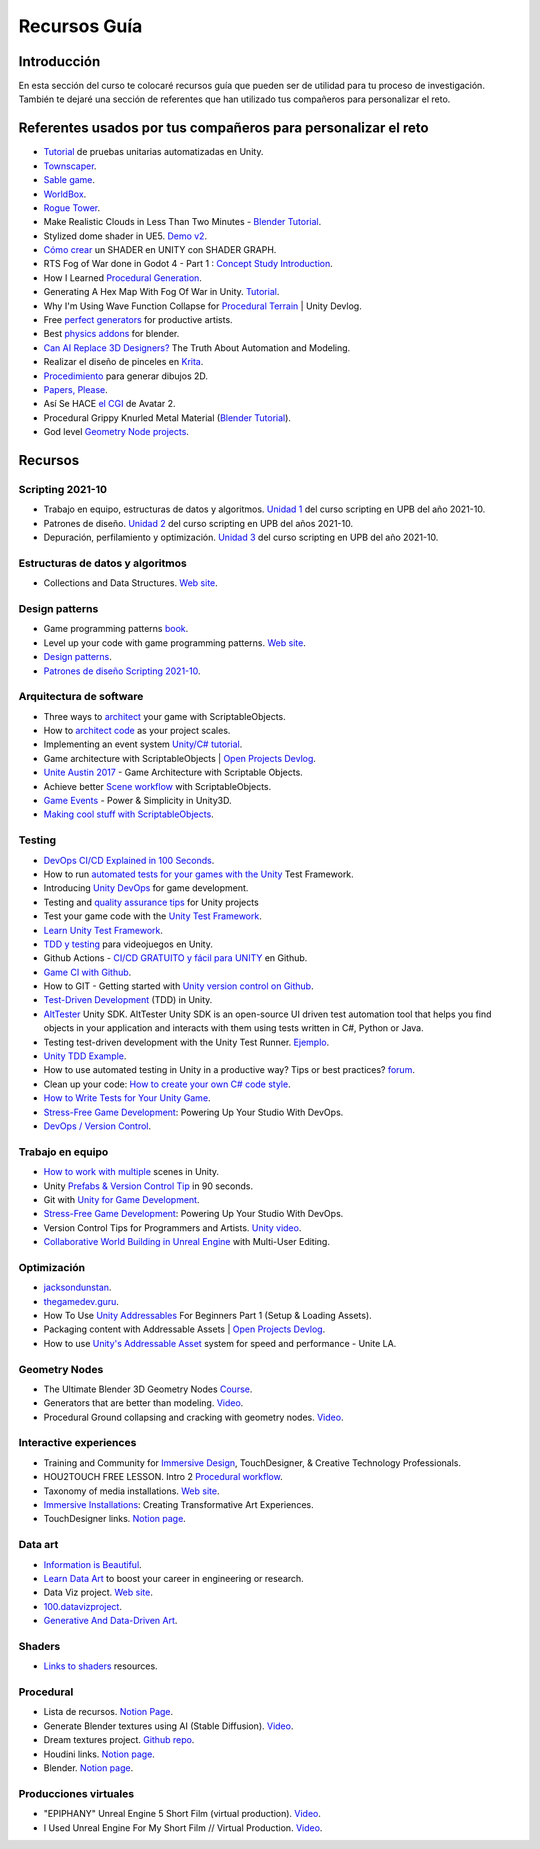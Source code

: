 Recursos Guía
================

Introducción
--------------

En esta sección del curso te colocaré recursos guía que pueden ser 
de utilidad para tu proceso de investigación. También te dejaré una 
sección de referentes que han utilizado tus compañeros para personalizar 
el reto.

Referentes usados por tus compañeros para personalizar el reto 
-----------------------------------------------------------------

* `Tutorial <https://www.youtube.com/live/YsNVOvGMkS0?si=LvfUs7Xn6fMV_Wa_>`__ de 
  pruebas unitarias automatizadas en Unity.
* `Townscaper <https://www.townscapergame.com/>`__.
* `Sable game <https://store.steampowered.com/app/757310/Sable/>`__.
* `WorldBox <https://www.superworldbox.com/>`__.
* `Rogue Tower <https://store.steampowered.com/app/1843760/Rogue_Tower/>`__.
* Make Realistic Clouds in Less Than Two Minutes - 
  `Blender Tutorial <https://youtu.be/j5ShmTT2zeM?si=uHaELIjtWWPndR7I>`__.
* Stylized dome shader in UE5. `Demo v2 <https://youtu.be/5nrOCQTwznY?si=nsTuHAXxZLM7SmCT>`__.
* `Cómo crear <https://youtu.be/fIOLrXL_jew?si=RPAKB7d7QIl7enaW>`__ un SHADER en UNITY con SHADER GRAPH.
* RTS Fog of War done in Godot 4 - Part 1 : `Concept Study Introduction <https://youtu.be/C8CujEUTz08?si=66PH3vrLxSpNlTDp>`__.
* How I Learned `Procedural Generation <https://youtu.be/XpG3YqUkCTY?si=lW1uiUfqsPRX3uDD>`__.
* Generating A Hex Map With Fog Of War in Unity. `Tutorial <https://youtu.be/wxVgIH0j8Wg?si=yUZWTqR6fbrXKpqY>`__.
* Why I'm Using Wave Function Collapse for `Procedural Terrain <https://youtu.be/20KHNA9jTsE?si=eidrzFF9CwlnJ-eD>`__ | Unity Devlog.
* Free `perfect generators <https://youtu.be/DLKowmO7eQI?si=dDg-4FefS2a5KAtL>`__ for productive artists.
* Best `physics addons <https://youtu.be/wOcfLdLi0zc?si=J_WVqr1jwXLE7fP9>`__ for blender.
* `Can AI Replace 3D Designers? <https://youtu.be/Nu45-NXUtOM?si=p6ZoveyCHEyiVakl>`__ The Truth About Automation and Modeling.
* Realizar el diseño de pinceles en `Krita <https://api.kde.org/krita/html/classKrita.html>`__.
* `Procedimiento <https://help.autodesk.com/view/INVNTOR/2024/ESP/?guid=GUID-A8329377-18E0-4C79-A475-017CC0066FA1>`__ 
  para generar dibujos 2D.
* `Papers, Please <https://store.steampowered.com/app/239030/Papers_Please/>`__.
* Así Se HACE `el CGI <https://youtu.be/ir51lI-l5R8?si=TBSFtsDcwAhHWntr>`__ de Avatar 2.
* Procedural Grippy Knurled Metal Material (`Blender Tutorial <https://youtu.be/78fay5ZVACs?si=y--brRJ6IFOphb3R>`__).
* God level `Geometry Node projects <https://youtu.be/mdlZTolId6Y?si=o0tRtGXry4tv6IpX>`__.

Recursos
-----------

Scripting 2021-10
********************

* Trabajo en equipo, estructuras de datos y algoritmos. 
  `Unidad 1 <https://idedscripting.readthedocs.io/es/v2021.10/_unidad1/unidad1.html>`__ del curso scripting en 
  UPB del año 2021-10.
* Patrones de diseño. `Unidad 2 <https://idedscripting.readthedocs.io/es/v2021.10/_unidad2/unidad2.html>`__ del 
  curso scripting en UPB del años 2021-10.
* Depuración, perfilamiento y optimización. `Unidad 3 <https://idedscripting.readthedocs.io/es/v2021.10/_unidad3/unidad3.html>`__ 
  del curso scripting en UPB del año 2021-10.

Estructuras de datos y algoritmos
***********************************

* Collections and Data Structures. `Web site <https://learn.microsoft.com/en-us/dotnet/standard/collections/?redirectedfrom=MSDN>`__.


Design patterns
****************

* Game programming patterns `book <https://gameprogrammingpatterns.com/>`__.
* Level up your code with game programming patterns. 
  `Web site <https://blog.unity.com/games/level-up-your-code-with-game-programming-patterns>`__.
* `Design patterns <https://refactoring.guru/design-patterns>`__.
* `Patrones de diseño Scripting 2021-10 <https://www.notion.so/PATRONES-DE-DISE-O-8291412254bc47cfb1ad0588e4d6f28b>`__. 

Arquitectura de software
****************************

* Three ways to `architect <https://unity.com/how-to/architect-game-code-scriptable-objects>`__ your game with ScriptableObjects.
* How to `architect code <https://unity.com/how-to/how-architect-code-your-project-scales>`__ as your project scales.
* Implementing an event system `Unity/C# tutorial <https://youtu.be/EvqdcyTgZNg?si=ok4oscj-V-O1BEjd>`__.
* Game architecture with ScriptableObjects | `Open Projects Devlog <https://youtu.be/WLDgtRNK2VE?si=2XndWYZgg_9r9QhJ>`__.
* `Unite Austin 2017 <https://youtu.be/raQ3iHhE_Kk?si=Z4kq1sCAsmLbDA_x>`__ - Game Architecture with Scriptable Objects.
* Achieve better `Scene workflow <https://blog.unity.com/engine-platform/achieve-better-scene-workflow-with-scriptableobjects>`__ 
  with ScriptableObjects.
* `Game Events <https://youtu.be/lgA8KirhLEU?si=-EKAaRL9Aktm7a6H>`__ - Power & Simplicity in Unity3D.
* `Making cool stuff with ScriptableObjects <https://blog.unity.com/engine-platform/making-cool-stuff-with-scriptableobjects>`__.

Testing
*********

* `DevOps CI/CD Explained in 100 Seconds <https://youtu.be/scEDHsr3APg?si=3YCNrekU6-ZLqtdw>`__.
* How to run `automated tests for your games with the Unity <https://unity.com/how-to/automated-tests-unity-test-framework>`__ 
  Test Framework.
* Introducing `Unity DevOps <https://blog.unity.com/engine-platform/introducing-unity-devops-for-game-development>`__ 
  for game development.
* Testing and `quality assurance tips <https://unity.com/how-to/testing-and-quality-assurance-tips-unity-projects>`__ 
  for Unity projects
* Test your game code with the 
  `Unity Test Framework <https://unity.com/how-to/unity-test-framework-video-game-development#getting-started-unity-test-framework>`__.
* `Learn Unity Test Framework <https://docs.unity3d.com/Packages/com.unity.test-framework@1.4/manual/index.html>`__.
* `TDD y testing <https://youtube.com/playlist?list=PLAGy_slICtV2HTQSzK0BKMSKzm9hy_LHM&si=nx3y5K-fg7GIyhqL>`__ para videojuegos en Unity.
* Github Actions - `CI/CD GRATUITO y fácil para UNITY <https://youtu.be/u5LGtbsodpE?si=e1rUO-OKkAxcq9_U>`__ en Github.
* `Game CI with Github <https://youtube.com/playlist?list=PL2wwyzS_f-9bLdDpK6Yz7UzXfwHpQmRoe&si=LRRn3bMZ9c4qMcfC>`__.
* How to GIT - Getting started with `Unity version control on Github <https://www.youtube.com/live/AjXLWp6iuns?si=yS0cmD___jW_5603>`__.
* `Test-Driven Development <https://youtube.com/playlist?list=PLKERDLXpXl_jJQiQOHDLimnulasAK3T5b&si=oyenKwdoQw09C13Y>`__ (TDD) in 
  Unity.
* `AltTester <https://github.com/alttester/AltTester-Unity-SDK>`__ Unity SDK. AltTester Unity SDK is an open-source UI driven 
  test automation tool that helps you find objects in your application and interacts with them using tests written 
  in C#, Python or Java.
* Testing test-driven development with the Unity Test Runner. 
  `Ejemplo <https://blog.unity.com/engine-platform/testing-test-driven-development-with-unity-test-runner>`__.
* `Unity TDD Example <https://github.com/RoryDungan/Unity-TDD-Example>`__.
* How to use automated testing in Unity in a productive way? Tips or best practices? 
  `forum <https://forum.unity.com/threads/how-to-use-automated-testing-in-unity-in-a-productive-way-tips-or-best-practices.814227/>`__.
* Clean up your code: `How to create your own C# code style <https://blog.unity.com/engine-platform/clean-up-your-code-how-to-create-your-own-c-code-style>`__.
* `How to Write Tests for Your Unity Game <https://youtu.be/043EY6H5424?si=YlAGAcNKqRnZTxZK>`__.
* `Stress-Free Game Development <https://youtu.be/t9HRzE7_2Xc?si=NLWcyf_354hXydYn>`__: Powering Up Your Studio With DevOps.
* `DevOps / Version Control <https://trayecto3c.notion.site/DevOps-Version-Control-2a488c4721624c7e9e94b64e06b69640>`__.


Trabajo en equipo
*******************

* `How to work with multiple <https://youtu.be/zObWVOv1GlE?si=B0IT_hbp2sLmTPok>`__ scenes in Unity.
* Unity `Prefabs & Version Control Tip <https://youtu.be/zSo2pAYdQQQ?si=o4CwBkwmCv8OhOet>`__ in 90 seconds.
* Git with `Unity for Game Development <https://youtu.be/GmRPCl4MzCA?si=EG3JCI862_eW04h7>`__.
* `Stress-Free Game Development <https://youtu.be/t9HRzE7_2Xc?si=NLWcyf_354hXydYn>`__: Powering Up Your Studio With DevOps.
* Version Control Tips for Programmers and Artists. `Unity video <https://youtu.be/I07nO7Mo91g?si=xa8svNpEgAGM1MZI>`__.
* `Collaborative World Building in Unreal Engine <https://interactiveimmersive.io/blog/unreal-engine/collaborative-world-building-in-unreal-engine-with-multi-user-editing/?utm_source=ActiveCampaign&utm_medium=email&utm_content=Immersive+Monday+%23338&utm_campaign=Immersive+Monday+%23335>`__ with Multi-User Editing.


Optimización
**************

* `jacksondunstan <https://www.jacksondunstan.com/>`__.
* `thegamedev.guru <https://thegamedev.guru/>`__.
* How To Use `Unity Addressables <https://youtu.be/0USXRC9f4Iw?si=aRuELAfHCkDGShWO>`__ For Beginners 
  Part 1 (Setup & Loading Assets).
* Packaging content with Addressable Assets | `Open Projects Devlog <https://youtu.be/XIHINtB2e1U?si=hNEvUhMtgHJEO0T6>`__.
* How to use `Unity's Addressable Asset <https://youtu.be/U8-yh5nC1Mg?si=gH3qToYG16aO-PGa>`__ system for speed and 
  performance - Unite LA.

Geometry Nodes
******************

* The Ultimate Blender 3D Geometry Nodes `Course <https://www.udemy.com/course/geometry-nodes/>`__.
* Generators that are better than modeling. `Video <https://youtu.be/VafOL4tY1xE?si=d3NTGuM8ueS3ctvh>`__.
* Procedural Ground collapsing and cracking with geometry nodes. `Video <https://youtu.be/RM3t23gK1QI?si=3W6iaGzTFZe27Nk8>`__.

Interactive experiences
**************************

* Training and Community for `Immersive Design <https://interactiveimmersive.io/>`__, TouchDesigner, & Creative 
  Technology Professionals.
* HOU2TOUCH FREE LESSON. Intro 2 `Procedural workflow <https://youtu.be/j5tcicF9qr4?si=kUYUo14Dk469sAf3>`__.
* Taxonomy of media installations. `Web site <https://matthewragan.com/teaching-resources/taxonomy-of-media-installations/>`__.
* `Immersive Installations <http://artmoments.com/immersive-installations-creating-transformative-art-experiences/>`__: 
  Creating Transformative Art Experiences.
* TouchDesigner links. `Notion page <https://trayecto3c.notion.site/TouchDesigner-87ded9d6fdc743f7bcb3933799531f82>`__.


Data art 
***********

* `Information is Beautiful <https://informationisbeautiful.net/>`__.
* `Learn Data Art <https://youtu.be/q1X5JVbirbQ?si=lPyjI8epPKQcKTmi>`__ to boost your career in engineering or research.
* Data Viz project. `Web site <https://datavizproject.com/>`__.
* `100.datavizproject <https://100.datavizproject.com/>`__.
* `Generative And Data-Driven Art <https://variable.io/generative-and-data-art/>`__.


Shaders
**********

* `Links to shaders <https://trayecto3c.notion.site/Shaders-041bb95739664318b2d0003f4d2dad01>`__ resources.

Procedural
************

* Lista de recursos. `Notion Page <https://trayecto3c.notion.site/Procedural-Content-7996b868f54049aa80a235fe04646d0c?pvs=74>`__.
* Generate Blender textures using AI (Stable Diffusion). `Video <https://youtu.be/FmY5AiempII?si=A7i-KYwB6ckUPiew>`__.
* Dream textures project. `Github repo <https://github.com/carson-katri/dream-textures>`__.
* Houdini links. `Notion page <https://trayecto3c.notion.site/Houdini-b359ce9c76fc47c4b09cdc6882b8d3c7>`__.
* Blender. `Notion page <https://trayecto3c.notion.site/Blender-c01ad44bfd6c4b2d8dfa59558bae2d2d>`__.

Producciones virtuales
************************

* "EPIPHANY" Unreal Engine 5 Short Film (virtual production). `Video <https://youtu.be/EqbYQoqIZvU?si=1IldzusK5jP3wVuT>`__.
* I Used Unreal Engine For My Short Film // Virtual Production. `Video <https://youtu.be/LyZ1nZtpYgM?si=dDkH9HzFzmtbJiDk>`__.

